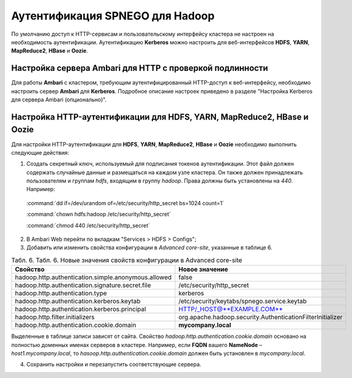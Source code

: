 Аутентификация SPNEGO для Hadoop
--------------------------------

По умолчанию доступ к HTTP-сервисам и пользовательскому интерфейсу кластера не настроен на необходимость аутентификации. 
Аутентификацию **Kerberos** можно настроить для веб-интерфейсов **HDFS**, **YARN**, **MapReduce2**, **HBase** и **Oozie**.



Настройка сервера Ambari для HTTP с проверкой подлинности
^^^^^^^^^^^^^^^^^^^^^^^^^^^^^^^^^^^^^^^^^^^^^^^^^^^^^^^^^

Для работы **Ambari** с кластером, требующим аутентифицированный HTTP-доступ к веб-интерфейсу, необходимо настроить сервер **Ambari** для **Kerberos**. Подробное описание настроек приведено в разделе "Настройка Kerberos для сервера Ambari (опционально)". 



Настройка HTTP-аутентификации для HDFS, YARN, MapReduce2, HBase и Oozie
^^^^^^^^^^^^^^^^^^^^^^^^^^^^^^^^^^^^^^^^^^^^^^^^^^^^^^^^^^^^^^^^^^^^^^^

Для настройки HTTP-аутентификации для **HDFS**, **YARN**, **MapReduce2**, **HBase** и **Oozie** необходимо выполнить следующие действия:

1. Создать секретный ключ, используемый для подписания токенов аутентификации. Этот файл должен содержать случайные данные и размещаться на каждом узле кластера. Он также должен принадлежать пользователям и группам *hdfs*, входящим в группу *hadoop*. Права должны быть установлены на *440*. Например:

  :command:`dd if=/dev/urandom of=/etc/security/http_secret bs=1024 count=1`

  :command:`chown hdfs:hadoop /etc/security/http_secret`

  :command:`chmod 440 /etc/security/http_secret`

2. В Ambari Web перейти по вкладкам "Services > HDFS > Configs";
3. Добавить или изменить свойства конфигурации в *Advanced core-site*, указанные в таблице 6.

.. csv-table:: Табл. 6. Табл. 6. Новые значения свойств конфигурации в Advanced core-site
   :header: "Свойство", "Новое значение"
   :widths: 25, 25

   "hadoop.http.authentication.simple.anonymous.allowed", "false"
   "hadoop.http.authentication.signature.secret.file", "/etc/security/http_secret"
   "hadoop.http.authentication.type", "kerberos"
   "hadoop.http.authentication.kerberos.keytab", "/etc/security/keytabs/spnego.service.keytab"
   "hadoop.http.authentication.kerberos.principal", "HTTP/_HOST@**EXAMPLE.COM**"
   "hadoop.http.filter.initializers", "org.apache.hadoop.security.AuthenticationFilterInitializer"
   "hadoop.http.authentication.cookie.domain", "**mycompany.local**"
   
Выделенные в таблице записи зависят от сайта. Свойство *hadoop.http.authentication.cookie.domain* основано на полностью доменных именах серверов в кластере. Например, если **FQDN** вашего **NameNode** – *host1.mycompany.local*, то *hasoop.http.authentication.cookie.domain* должен быть установлен в *mycompany.local*.

4.	Сохранить настройки и перезапустить соответствующие сервера.
























